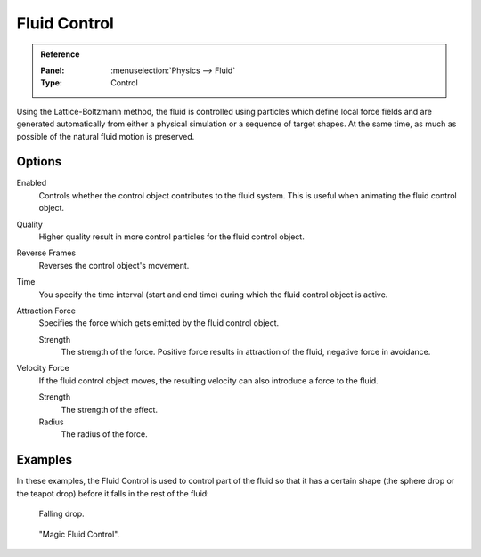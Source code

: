 .. _bpy.types.ControlFluidSettings:

*************
Fluid Control
*************

.. admonition:: Reference
   :class: refbox

   :Panel:     :menuselection:`Physics --> Fluid`
   :Type:      Control

Using the Lattice-Boltzmann method, the fluid is controlled using particles which define local
force fields and are generated automatically from either a physical simulation or a sequence
of target shapes. At the same time, as much as possible of the natural fluid motion is preserved.

.. youtube:: WruTNnF6Ztg


Options
=======

.. TODO2.8:
   .. figure:: /images/physics_fluid_types_control_panel.png

      Fluid control options.

Enabled
   Controls whether the control object contributes to the fluid system.
   This is useful when animating the fluid control object.
Quality
   Higher quality result in more control particles for the fluid control object.
Reverse Frames
   Reverses the control object's movement.
Time
   You specify the time interval (start and end time) during which the fluid control object is active.
Attraction Force
   Specifies the force which gets emitted by the fluid control object.

   Strength
      The strength of the force.
      Positive force results in attraction of the fluid, negative force in avoidance.
Velocity Force
   If the fluid control object moves, the resulting velocity can also introduce a force to the fluid.

   Strength
      The strength of the effect.
   Radius
      The radius of the force.


Examples
========

In these examples,
the Fluid Control is used to control part of the fluid so that it has a certain shape
(the sphere drop or the teapot drop) before it falls in the rest of the fluid:

.. figure:: /images/physics_fluid_types_control_example1.jpg

   Falling drop.

.. figure:: /images/physics_fluid_types_control_example2.jpg

   "Magic Fluid Control".
